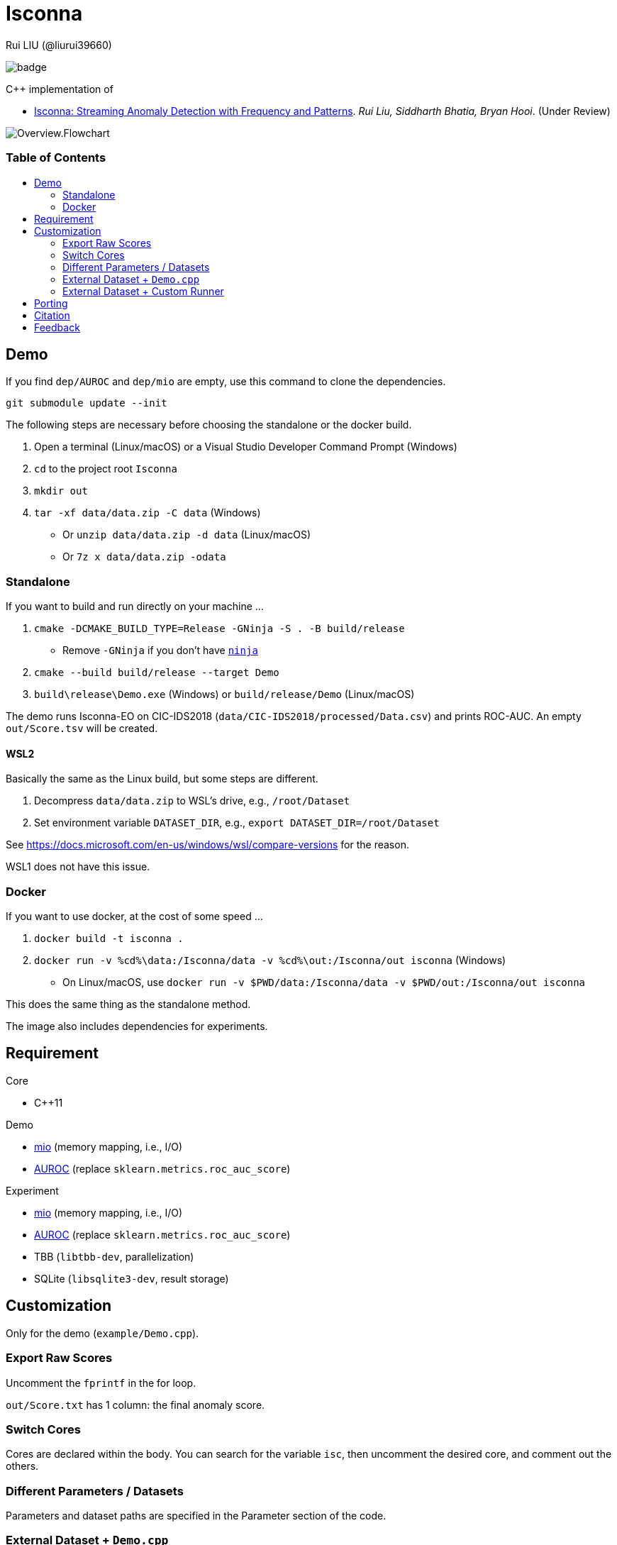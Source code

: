 = Isconna
Rui LIU (@liurui39660)
:toc: macro
:toc-title:

image:https://github.com/liurui39660/Isconna/actions/workflows/Test.Demo.yml/badge.svg[]

C++ implementation of

* https://arxiv.org/pdf/2104.01632.pdf[Isconna: Streaming Anomaly Detection with Frequency and Patterns]. _Rui Liu, Siddharth Bhatia, Bryan Hooi_. (Under Review)

image::asset/Overview.Flowchart.svg[]

[discrete]
=== Table of Contents

toc::[]

== Demo

If you find `dep/AUROC` and `dep/mio` are empty, use this command to clone the dependencies.

`git submodule update --init`

The following steps are necessary before choosing the standalone or the docker build.

. Open a terminal (Linux/macOS) or a Visual Studio Developer Command Prompt (Windows)
. `cd` to the project root `Isconna`
. `mkdir out`
. `tar -xf data/data.zip -C data` (Windows)
** Or `unzip data/data.zip -d data` (Linux/macOS)
** Or `7z x data/data.zip -odata`

=== Standalone

If you want to build and run directly on your machine ...

. `cmake -DCMAKE_BUILD_TYPE=Release -GNinja -S . -B build/release`
** Remove `-GNinja` if you don't have https://github.com/ninja-build/ninja/releases/latest[`ninja`]
. `cmake --build build/release --target Demo`
. `build\release\Demo.exe` (Windows) or `build/release/Demo` (Linux/macOS)

The demo runs Isconna-EO on CIC-IDS2018 (`data/CIC-IDS2018/processed/Data.csv`) and prints ROC-AUC.
An empty `out/Score.tsv` will be created.

==== WSL2

Basically the same as the Linux build, but some steps are different.

. Decompress `data/data.zip` to WSL's drive, e.g., `/root/Dataset`
. Set environment variable `DATASET_DIR`, e.g., `export DATASET_DIR=/root/Dataset`

See https://docs.microsoft.com/en-us/windows/wsl/compare-versions for the reason.

WSL1 does not have this issue.

=== Docker

If you want to use docker, at the cost of some speed ...

. `docker build -t isconna .`
. `docker run -v %cd%\data:/Isconna/data -v %cd%\out:/Isconna/out isconna` (Windows)
** On Linux/macOS, use `docker run -v $PWD/data:/Isconna/data -v $PWD/out:/Isconna/out isconna`

This does the same thing as the standalone method.

The image also includes dependencies for experiments.

== Requirement

.Core
* C++11

.Demo
* https://github.com/mandreyel/mio[mio] (memory mapping, i.e., I/O)
* https://github.com/liurui39660/AUROC[AUROC] (replace `sklearn.metrics.roc_auc_score`)

.Experiment
* https://github.com/mandreyel/mio[mio] (memory mapping, i.e., I/O)
* https://github.com/liurui39660/AUROC[AUROC] (replace `sklearn.metrics.roc_auc_score`)
* TBB (`libtbb-dev`, parallelization)
* SQLite (`libsqlite3-dev`, result storage)

== Customization

Only for the demo (`example/Demo.cpp`).

=== Export Raw Scores

Uncomment the `fprintf` in the for loop.

`out/Score.txt` has 1 column: the final anomaly score.

=== Switch Cores

Cores are declared within the body. You can search for the variable `isc`, then uncomment the desired core, and comment out the others.

=== Different Parameters / Datasets

Parameters and dataset paths are specified in the Parameter section of the code.

=== External Dataset + `Demo.cpp`

You need to prepare three files:

* Meta file
** Only includes an integer `n`, the number of records in the dataset
** Assign its path to `pathMeta`
** E.g., `data/CIC-IDS2018/processed/Meta.txt`
* Data file
** A header-less csv file with shape `[n,3]`
** Each row includes 3 integers: source, destination and timestamp
** Timestamps should start from 1 and be continuous
** Assign its path to `pathData`
** E.g., `data/CIC-IDS2018/processed/Data.csv`
* Label file
** A header-less text file with shape `[n,1]`
** Each row includes 1 integer: 0 if normal, 1 if anomalous
** Assign its path to `pathLabel`
** E.g., `data/CIC-IDS2018/processed/Label.csv`

=== External Dataset + Custom Runner

This is a header-only implementation, you can use it as a library without additional compilation.

. Include headers `src/EdgeNodeCore.hpp` and/or `src/EdgeOnlyCore.hpp`
. Instantiate cores with required parameters
** Number of CMS rows
** Number of CMS columns
** Decay factor (default is 0, i.e., keep nothing)
. Call `operator()` on individual records, the signature includes
.. Source (categorical)
.. Destination (categorical)
.. Timestamp
.. Weight for the frequency score
.. Weight for the width score
.. Weight for the gap score
.. Return value is the anomaly score

== Porting

* Python: https://github.com/liurui39660/Isconna.Python[liurui39660/Isconna.Python]

== Citation

Please consider citing our arXiv preprint if you want to use our code for you research.

----
@misc{liu2021isconna,
      title={Isconna: Streaming Anomaly Detection with Frequency and Patterns},
      author={Rui Liu and Siddharth Bhatia and Bryan Hooi},
      year={2021},
      eprint={2104.01632},
      archivePrefix={arXiv},
      primaryClass={cs.LG}
}
----

== Feedback

If you have any suggestion, can't understand the algorithm, don't know how to use the experiment code, etc., please feel free to open an issue.
